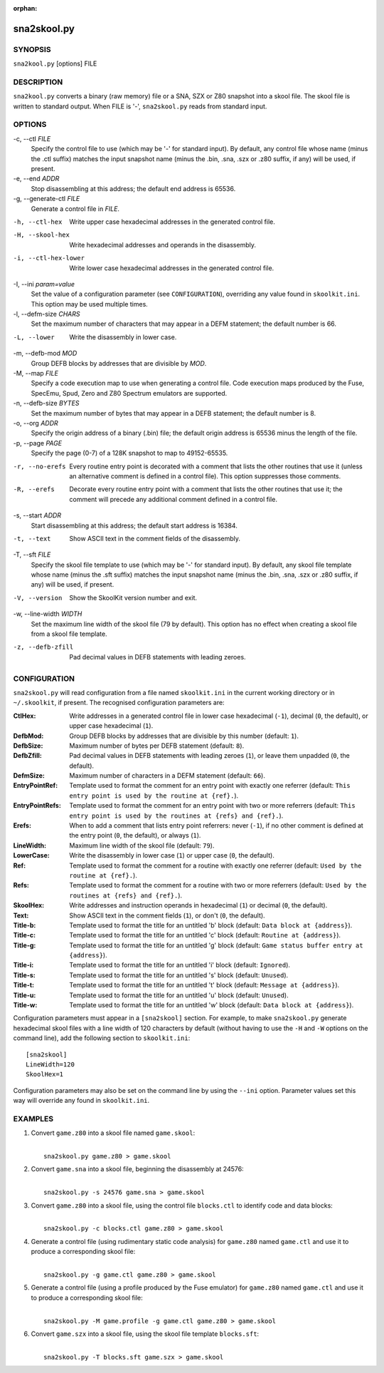 :orphan:

============
sna2skool.py
============

SYNOPSIS
========
``sna2kool.py`` [options] FILE

DESCRIPTION
===========
``sna2kool.py`` converts a binary (raw memory) file or a SNA, SZX or Z80
snapshot into a skool file. The skool file is written to standard output. When
FILE is '-', ``sna2skool.py`` reads from standard input.

OPTIONS
=======
-c, --ctl `FILE`
  Specify the control file to use (which may be '-' for standard input). By
  default, any control file whose name (minus the .ctl suffix) matches the
  input snapshot name (minus the .bin, .sna, .szx or .z80 suffix, if any) will
  be used, if present.

-e, --end `ADDR`
  Stop disassembling at this address; the default end address is 65536.

-g, --generate-ctl `FILE`
  Generate a control file in `FILE`.

-h, --ctl-hex
  Write upper case hexadecimal addresses in the generated control file.

-H, --skool-hex
  Write hexadecimal addresses and operands in the disassembly.

-i, --ctl-hex-lower
  Write lower case hexadecimal addresses in the generated control file.

-I, --ini `param=value`
  Set the value of a configuration parameter (see ``CONFIGURATION``),
  overriding any value found in ``skoolkit.ini``. This option may be used
  multiple times.

-l, --defm-size `CHARS`
  Set the maximum number of characters that may appear in a DEFM statement; the
  default number is 66.

-L, --lower
  Write the disassembly in lower case.

-m, --defb-mod `MOD`
  Group DEFB blocks by addresses that are divisible by `MOD`.

-M, --map `FILE`
  Specify a code execution map to use when generating a control file. Code
  execution maps produced by the Fuse, SpecEmu, Spud, Zero and Z80 Spectrum
  emulators are supported.

-n, --defb-size `BYTES`
  Set the maximum number of bytes that may appear in a DEFB statement; the
  default number is 8.

-o, --org `ADDR`
  Specify the origin address of a binary (.bin) file; the default origin
  address is 65536 minus the length of the file.

-p, --page `PAGE`
  Specify the page (0-7) of a 128K snapshot to map to 49152-65535.

-r, --no-erefs
  Every routine entry point is decorated with a comment that lists the other
  routines that use it (unless an alternative comment is defined in a control
  file). This option suppresses those comments.

-R, --erefs
  Decorate every routine entry point with a comment that lists the other
  routines that use it; the comment will precede any additional comment defined
  in a control file.

-s, --start `ADDR`
  Start disassembling at this address; the default start address is 16384.

-t, --text
  Show ASCII text in the comment fields of the disassembly.

-T, --sft `FILE`
  Specify the skool file template to use (which may be '-' for standard input).
  By default, any skool file template whose name (minus the .sft suffix)
  matches the input snapshot name (minus the .bin, .sna, .szx or .z80 suffix,
  if any) will be used, if present.

-V, --version
  Show the SkoolKit version number and exit.

-w, --line-width `WIDTH`
  Set the maximum line width of the skool file (79 by default). This option has
  no effect when creating a skool file from a skool file template.

-z, --defb-zfill
  Pad decimal values in DEFB statements with leading zeroes.

CONFIGURATION
=============
``sna2skool.py`` will read configuration from a file named ``skoolkit.ini`` in
the current working directory or in ``~/.skoolkit``, if present. The recognised
configuration parameters are:

:CtlHex: Write addresses in a generated control file in lower case hexadecimal
  (``-1``), decimal (``0``, the default), or upper case hexadecimal (``1``).
:DefbMod: Group DEFB blocks by addresses that are divisible by this number
  (default: ``1``).
:DefbSize: Maximum number of bytes per DEFB statement (default: ``8``).
:DefbZfill: Pad decimal values in DEFB statements with leading zeroes (``1``),
  or leave them unpadded (``0``, the default).
:DefmSize: Maximum number of characters in a DEFM statement (default: ``66``).
:EntryPointRef: Template used to format the comment for an entry point with
  exactly one referrer (default: ``This entry point is used by the routine at
  {ref}.``).
:EntryPointRefs: Template used to format the comment for an entry point with
  two or more referrers (default: ``This entry point is used by the routines at
  {refs} and {ref}.``).
:Erefs: When to add a comment that lists entry point referrers: never (``-1``),
  if no other comment is defined at the entry point (``0``, the default), or
  always (``1``).
:LineWidth: Maximum line width of the skool file (default: ``79``).
:LowerCase: Write the disassembly in lower case (``1``) or upper case (``0``,
  the default).
:Ref: Template used to format the comment for a routine with exactly one
  referrer (default: ``Used by the routine at {ref}.``).
:Refs: Template used to format the comment for a routine with two or more
  referrers (default: ``Used by the routines at {refs} and {ref}.``).
:SkoolHex: Write addresses and instruction operands in hexadecimal (``1``) or
  decimal (``0``, the default).
:Text: Show ASCII text in the comment fields (``1``), or don't (``0``, the
  default).
:Title-b: Template used to format the title for an untitled 'b' block (default:
  ``Data block at {address}``).
:Title-c: Template used to format the title for an untitled 'c' block (default:
  ``Routine at {address}``).
:Title-g: Template used to format the title for an untitled 'g' block (default:
  ``Game status buffer entry at {address}``).
:Title-i: Template used to format the title for an untitled 'i' block (default:
  ``Ignored``).
:Title-s: Template used to format the title for an untitled 's' block (default:
  ``Unused``).
:Title-t: Template used to format the title for an untitled 't' block (default:
  ``Message at {address}``).
:Title-u: Template used to format the title for an untitled 'u' block (default:
  ``Unused``).
:Title-w: Template used to format the title for an untitled 'w' block (default:
  ``Data block at {address}``).

Configuration parameters must appear in a ``[sna2skool]`` section. For example,
to make ``sna2skool.py`` generate hexadecimal skool files with a line width of
120 characters by default (without having to use the ``-H`` and ``-W`` options
on the command line), add the following section to ``skoolkit.ini``::

  [sna2skool]
  LineWidth=120
  SkoolHex=1

Configuration parameters may also be set on the command line by using the
``--ini`` option. Parameter values set this way will override any found in
``skoolkit.ini``.

EXAMPLES
========
1. Convert ``game.z80`` into a skool file named ``game.skool``:

   |
   |   ``sna2skool.py game.z80 > game.skool``

2. Convert ``game.sna`` into a skool file, beginning the disassembly at 24576:

   |
   |   ``sna2skool.py -s 24576 game.sna > game.skool``

3. Convert ``game.z80`` into a skool file, using the control file
   ``blocks.ctl`` to identify code and data blocks:

   |
   |   ``sna2skool.py -c blocks.ctl game.z80 > game.skool``

4. Generate a control file (using rudimentary static code analysis) for
   ``game.z80`` named ``game.ctl`` and use it to produce a corresponding skool
   file:

   |
   |   ``sna2skool.py -g game.ctl game.z80 > game.skool``

5. Generate a control file (using a profile produced by the Fuse emulator) for
   ``game.z80`` named ``game.ctl`` and use it to produce a corresponding skool
   file:

   |
   |   ``sna2skool.py -M game.profile -g game.ctl game.z80 > game.skool``

6. Convert ``game.szx`` into a skool file, using the skool file template
   ``blocks.sft``:

   |
   |   ``sna2skool.py -T blocks.sft game.szx > game.skool``
